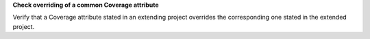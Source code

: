 **Check overriding of a common Coverage attribute**

Verify that a Coverage attribute stated in an extending project
overrides the corresponding one stated in the extended project.
